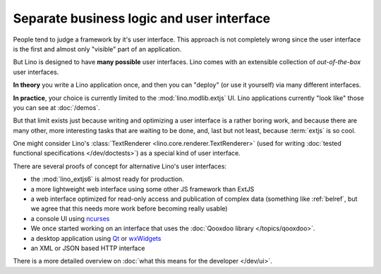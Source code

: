 .. _about.ui:
.. _lino.ui:

==========================================
Separate business logic and user interface
==========================================

People tend to judge a framework by it's user interface.  This
approach is not completely wrong since the user interface is the first
and almost only "visible" part of an application.

But Lino is designed to have **many possible** user interfaces.  Lino
comes with an extensible collection of *out-of-the-box* user
interfaces.

**In theory** you write a Lino application once, and then you can
"deploy" (or use it yourself) via many different interfaces.

**In practice**, your choice is currently limited to the
:mod:`lino.modlib.extjs` UI.  Lino applications currently "look like"
those you can see at :doc:`/demos`.

But that limit exists just because writing and optimizing a user
interface is a rather boring work, and because there are many other,
more interesting tasks that are waiting to be done, and, last but not
least, because :term:`extjs` is so cool.

One might consider Lino's :class:`TextRenderer
<lino.core.renderer.TextRenderer>` (used for writing :doc:`tested
functional specifications </dev/doctests>`) as a special kind of user
interface.

There are several proofs of concept for alternative Lino's user
interfaces:

- the :mod:`lino_extjs6` is almost ready for production.
- a more lightweight web interface using some other JS framework than ExtJS
- a web interface optimized for read-only access and publication of
  complex data (something like :ref:`belref`, but we agree that this
  needs more work before becoming really usable)
- a console UI using `ncurses <https://en.wikipedia.org/wiki/Ncurses>`_
- We once started working on an interface that uses the :doc:`Qooxdoo
  library </topics/qooxdoo>`.
- a desktop application using `Qt
  <https://en.wikipedia.org/wiki/Qt_%28software%29>`_ or `wxWidgets
  <https://en.wikipedia.org/wiki/WxWidgets>`_
- an XML or JSON based HTTP interface

There is a more detailed overview on :doc:`what this means for the
developer </dev/ui>`.
